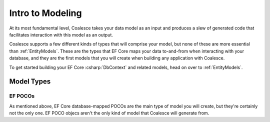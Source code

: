 
Intro to Modeling
=================

At its most fundamental level, Coalesce takes your data model as an input and produces a slew of generated code that facilitates interaction with this model as an output.

Coalesce supports a few different kinds of types that will comprise your model, but none of these are more essential than :ref:`EntityModels`. These are the types that EF Core maps your data to-and-from when interacting with your database, and they are the first models that you will create when building any application with Coalesce.

To get started building your EF Core :csharp:`DbContext` and related models, head on over to :ref:`EntityModels`.

Model Types
-----------
   
EF POCOs
~~~~~~~~

As mentioned above, EF Core database-mapped POCOs are the main type of model you will create, but they're certainly not the only one.
EF POCO objecs aren't the only kind of model that Coalesce will generate from.

